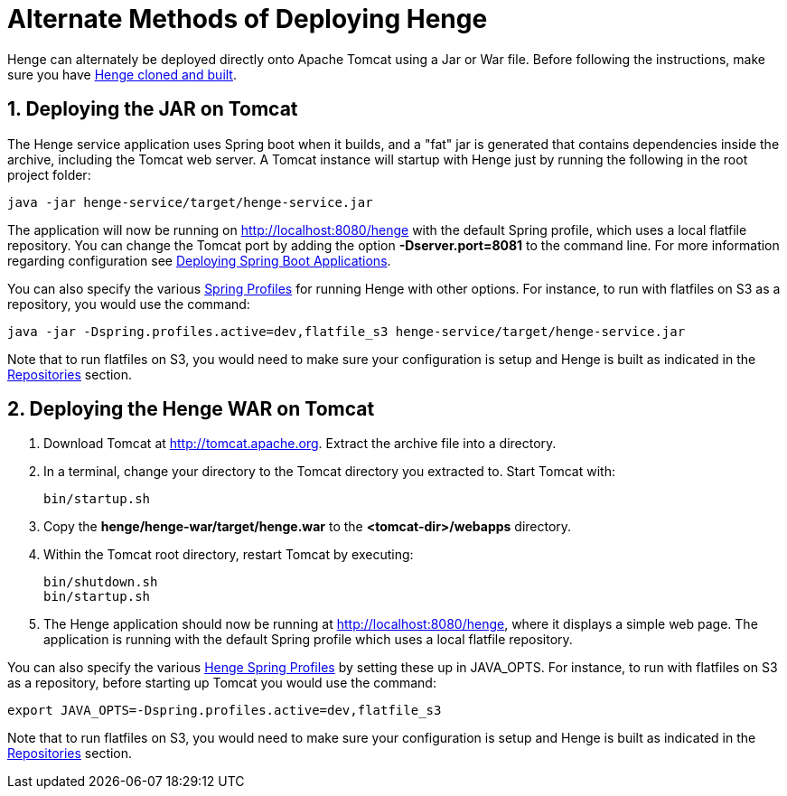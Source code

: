 [[deploy]]
= Alternate Methods of Deploying Henge
:sectnums:
:icons: font

Henge can alternately be deployed directly onto Apache Tomcat using a Jar or War file. Before following the instructions, make sure you have <<getting_started#getting-started,Henge cloned and built>>.

== Deploying the JAR on Tomcat
The Henge service application uses Spring boot when it builds, and a "fat" jar is generated that contains dependencies inside the archive, including the Tomcat web server. A Tomcat instance will startup with Henge just by running the following in the root project folder:

[source]
----
java -jar henge-service/target/henge-service.jar
----

The application will now be running on http://localhost:8080/henge with the default Spring profile, which uses a local flatfile repository. You can change the Tomcat port by adding the option *-Dserver.port=8081* to the command line. For more information regarding configuration see https://spring.io/blog/2014/03/07/deploying-spring-boot-applications[Deploying Spring Boot Applications].

You can also specify the various <<profiles_reference#profiles,Spring Profiles>> for running Henge with other options. For instance, to run with flatfiles on S3 as a repository, you would use the command: 

[source]
----
java -jar -Dspring.profiles.active=dev,flatfile_s3 henge-service/target/henge-service.jar
----
Note that to run flatfiles on S3, you would need to make sure your configuration is setup and Henge is built as indicated in the <<repository_reference#repositories, Repositories>> section. 



== Deploying the Henge WAR on Tomcat

. Download Tomcat at http://tomcat.apache.org. Extract the archive file into a directory. 

. In a terminal, change your directory to the Tomcat directory you extracted to. Start Tomcat with:
+
[source]
----
bin/startup.sh
----

. Copy the *henge/henge-war/target/henge.war* to the *<tomcat-dir>/webapps* directory.

. Within the Tomcat root directory, restart Tomcat by executing:
+
[source]
----
bin/shutdown.sh
bin/startup.sh
----
. The Henge application should now be running at http://localhost:8080/henge, where it displays a simple web page. The application is running with the default Spring profile which uses a local flatfile repository. 

You can also specify the various <<profiles_reference#profiles,Henge Spring Profiles>> by setting these up in JAVA_OPTS. For instance, to run with flatfiles on S3 as a repository, before starting up Tomcat you would use the command: 

[source]
----
export JAVA_OPTS=-Dspring.profiles.active=dev,flatfile_s3
----
Note that to run flatfiles on S3, you would need to make sure your configuration is setup and Henge is built as indicated in the <<repository_reference#repositories, Repositories>> section. 
